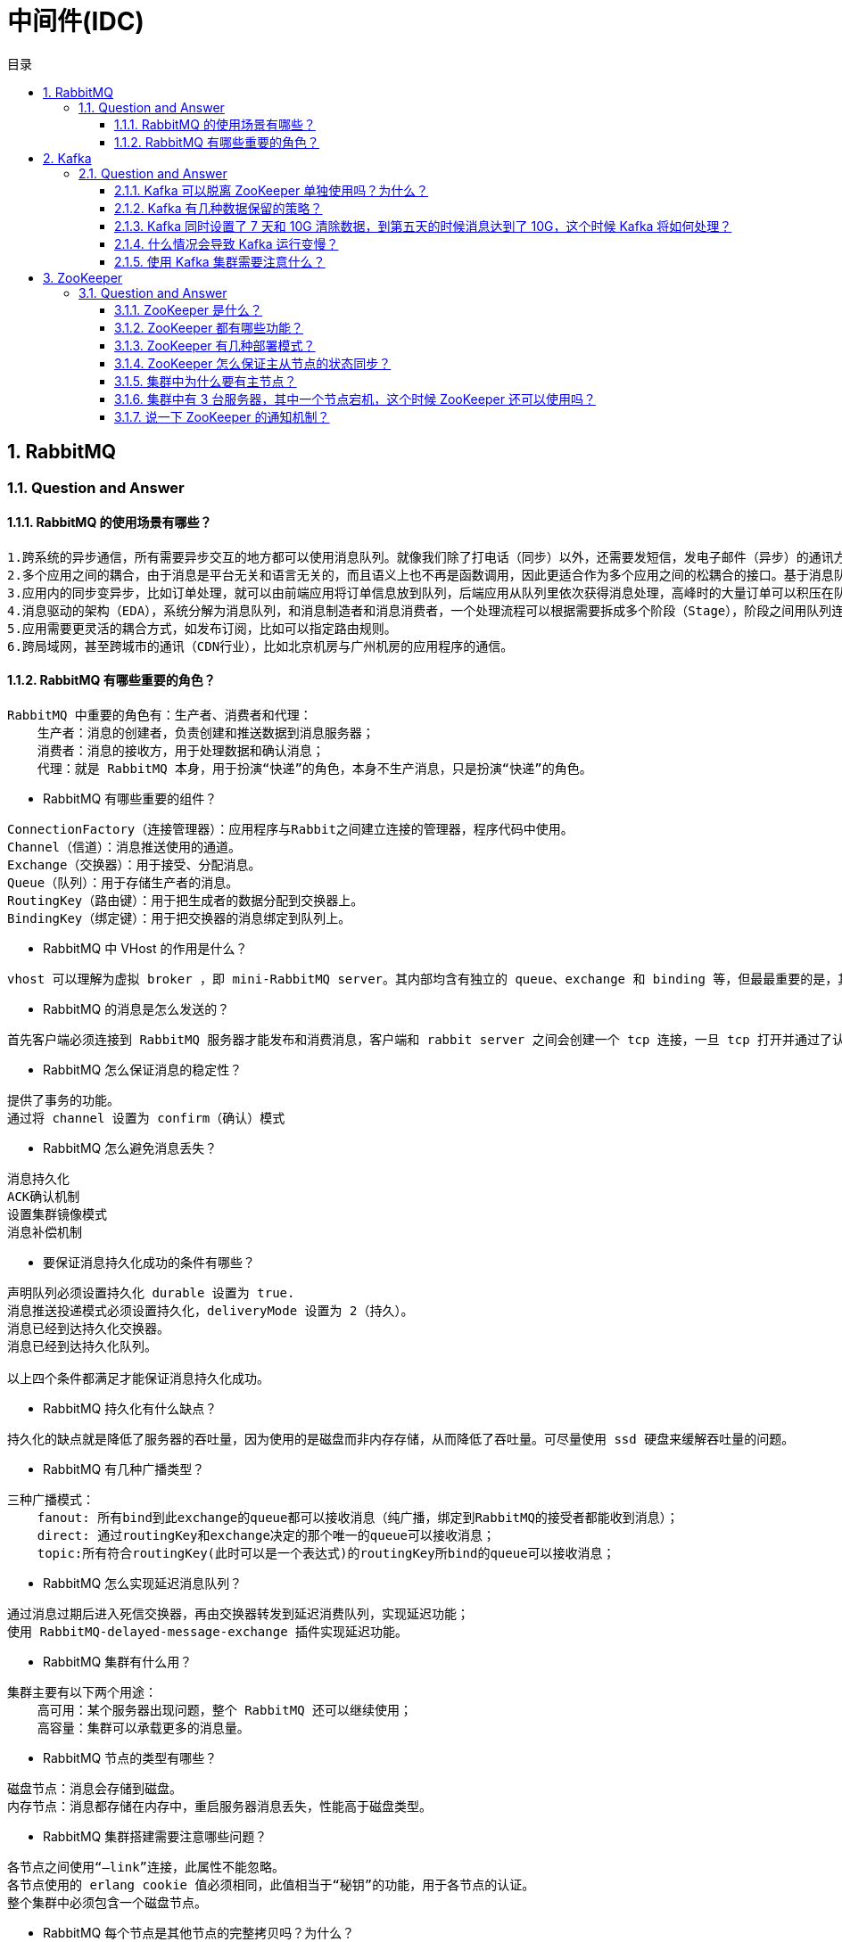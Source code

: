 = 中间件(IDC)
:doctype: book
:toc: left
:toc-title: 目录
:toclevels: 4
:title-separator: -
:sectnums:
:allow-uri-read: ''
:include-path:

== RabbitMQ

=== Question and Answer

==== RabbitMQ 的使用场景有哪些？

[source,text]
----
1.跨系统的异步通信，所有需要异步交互的地方都可以使用消息队列。就像我们除了打电话（同步）以外，还需要发短信，发电子邮件（异步）的通讯方式。
2.多个应用之间的耦合，由于消息是平台无关和语言无关的，而且语义上也不再是函数调用，因此更适合作为多个应用之间的松耦合的接口。基于消息队列的耦合，不需要发送方和接收方同时在线。在企业应用集成（EAI）中，文件传输，共享数据库，消息队列，远程过程调用都可以作为集成的方法。
3.应用内的同步变异步，比如订单处理，就可以由前端应用将订单信息放到队列，后端应用从队列里依次获得消息处理，高峰时的大量订单可以积压在队列里慢慢处理掉。由于同步通常意味着阻塞，而大量线程的阻塞会降低计算机的性能。
4.消息驱动的架构（EDA），系统分解为消息队列，和消息制造者和消息消费者，一个处理流程可以根据需要拆成多个阶段（Stage），阶段之间用队列连接起来，前一个阶段处理的结果放入队列，后一个阶段从队列中获取消息继续处理。
5.应用需要更灵活的耦合方式，如发布订阅，比如可以指定路由规则。
6.跨局域网，甚至跨城市的通讯（CDN行业），比如北京机房与广州机房的应用程序的通信。
----

==== RabbitMQ 有哪些重要的角色？

[source,text]
----
RabbitMQ 中重要的角色有：生产者、消费者和代理：
    生产者：消息的创建者，负责创建和推送数据到消息服务器；
    消费者：消息的接收方，用于处理数据和确认消息；
    代理：就是 RabbitMQ 本身，用于扮演“快递”的角色，本身不生产消息，只是扮演“快递”的角色。
----

* RabbitMQ 有哪些重要的组件？

[source,text]
----
ConnectionFactory（连接管理器）：应用程序与Rabbit之间建立连接的管理器，程序代码中使用。
Channel（信道）：消息推送使用的通道。
Exchange（交换器）：用于接受、分配消息。
Queue（队列）：用于存储生产者的消息。
RoutingKey（路由键）：用于把生成者的数据分配到交换器上。
BindingKey（绑定键）：用于把交换器的消息绑定到队列上。
----

* RabbitMQ 中 VHost 的作用是什么？

[source,text]
----
vhost 可以理解为虚拟 broker ，即 mini-RabbitMQ server。其内部均含有独立的 queue、exchange 和 binding 等，但最最重要的是，其拥有独立的权限系统，可以做到 vhost 范围的用户控制。当然，从 RabbitMQ 的全局角度，vhost 可以作为不同权限隔离的手段（一个典型的例子就是不同的应用可以跑在不同的 vhost 中）。
----

* RabbitMQ 的消息是怎么发送的？

[source,text]
----
首先客户端必须连接到 RabbitMQ 服务器才能发布和消费消息，客户端和 rabbit server 之间会创建一个 tcp 连接，一旦 tcp 打开并通过了认证（认证就是你发送给 rabbit 服务器的用户名和密码），你的客户端和 RabbitMQ 就创建了一条 amqp 信道（channel），信道是创建在“真实” tcp 上的虚拟连接，amqp 命令都是通过信道发送出去的，每个信道都会有一个唯一的 id，不论是发布消息，订阅队列都是通过这个信道完成的。
----

* RabbitMQ 怎么保证消息的稳定性？

[source,text]
----
提供了事务的功能。
通过将 channel 设置为 confirm（确认）模式
----

* RabbitMQ 怎么避免消息丢失？

[source,text]
----
消息持久化
ACK确认机制
设置集群镜像模式
消息补偿机制
----

* 要保证消息持久化成功的条件有哪些？

[source,text]
----
声明队列必须设置持久化 durable 设置为 true.
消息推送投递模式必须设置持久化，deliveryMode 设置为 2（持久）。
消息已经到达持久化交换器。
消息已经到达持久化队列。

以上四个条件都满足才能保证消息持久化成功。
----

* RabbitMQ 持久化有什么缺点？

[source,text]
----
持久化的缺点就是降低了服务器的吞吐量，因为使用的是磁盘而非内存存储，从而降低了吞吐量。可尽量使用 ssd 硬盘来缓解吞吐量的问题。
----

* RabbitMQ 有几种广播类型？

[source,text]
----
三种广播模式：
    fanout: 所有bind到此exchange的queue都可以接收消息（纯广播，绑定到RabbitMQ的接受者都能收到消息）；
    direct: 通过routingKey和exchange决定的那个唯一的queue可以接收消息；
    topic:所有符合routingKey(此时可以是一个表达式)的routingKey所bind的queue可以接收消息；
----

* RabbitMQ 怎么实现延迟消息队列？

[source,text]
----
通过消息过期后进入死信交换器，再由交换器转发到延迟消费队列，实现延迟功能；
使用 RabbitMQ-delayed-message-exchange 插件实现延迟功能。
----

* RabbitMQ 集群有什么用？

[source,text]
----
集群主要有以下两个用途：
    高可用：某个服务器出现问题，整个 RabbitMQ 还可以继续使用；
    高容量：集群可以承载更多的消息量。
----

* RabbitMQ 节点的类型有哪些？

[source,text]
----
磁盘节点：消息会存储到磁盘。
内存节点：消息都存储在内存中，重启服务器消息丢失，性能高于磁盘类型。
----

* RabbitMQ 集群搭建需要注意哪些问题？

[source,text]
----
各节点之间使用“–link”连接，此属性不能忽略。
各节点使用的 erlang cookie 值必须相同，此值相当于“秘钥”的功能，用于各节点的认证。
整个集群中必须包含一个磁盘节点。
----

* RabbitMQ 每个节点是其他节点的完整拷贝吗？为什么？

[source,text]
----
不是，原因有以下两个：
存储空间的考虑：如果每个节点都拥有所有队列的完全拷贝，这样新增节点不但没有新增存储空间，反而增加了更多的冗余数据；
性能的考虑：如果每条消息都需要完整拷贝到每一个集群节点，那新增节点并没有提升处理消息的能力，最多是保持和单节点相同的性能甚至是更糟。
----

* RabbitMQ 集群中唯一一个磁盘节点崩溃了会发生什么情况？

[source,text]
----
如果唯一磁盘的磁盘节点崩溃了，不能进行以下操作：
    不能创建队列
    不能创建交换器
    不能创建绑定
    不能添加用户
    不能更改权限
    不能添加和删除集群节点
唯一磁盘节点崩溃了，集群是可以保持运行的，但你不能更改任何东西。
----

* RabbitMQ 对集群节点停止顺序有要求吗？

[source,text]
----
RabbitMQ 对集群的停止的顺序是有要求的，应该先关闭内存节点，最后再关闭磁盘节点。如果顺序恰好相反的话，可能会造成消息的丢失。
----

== Kafka

=== Question and Answer

==== Kafka 可以脱离 ZooKeeper 单独使用吗？为什么？

[source,text]
----
----

==== Kafka 有几种数据保留的策略？

[source,text]
----
----

==== Kafka 同时设置了 7 天和 10G 清除数据，到第五天的时候消息达到了 10G，这个时候 Kafka 将如何处理？

[source,text]
----
----

==== 什么情况会导致 Kafka 运行变慢？

[source,text]
----
----

==== 使用 Kafka 集群需要注意什么？

[source,text]
----
----

== ZooKeeper

=== Question and Answer

==== ZooKeeper 是什么？

[source,text]
----
----

==== ZooKeeper 都有哪些功能？

[source,text]
----
----

==== ZooKeeper 有几种部署模式？

[source,text]
----
----

==== ZooKeeper 怎么保证主从节点的状态同步？

[source,text]
----
----

==== 集群中为什么要有主节点？

[source,text]
----
----

==== 集群中有 3 台服务器，其中一个节点宕机，这个时候 ZooKeeper 还可以使用吗？

==== 说一下 ZooKeeper 的通知机制？

[source,text]
----
----


'''

link:https://github.com/lawyerance/spring-boot-example/tree/master/asciidoctor/document[首页]  link:distributed.adoc[上一页] link:special-topic.adoc[下一页] link:special-topic.adoc[末页]
